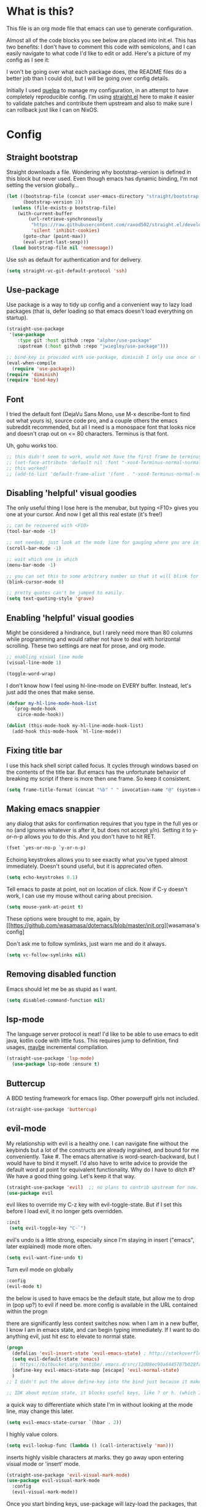 #+STARTIP: overview
* What is this?
This file is an org mode file that emacs can use to generate configuration.

Almost all of the code blocks you see below are placed into init.el. This has two benefits: I don't have to comment this code with semicolons, and I can easily navigate to what code I'd like to edit or add. Here's a picture of my config as I see it:

[[http://i.imgur.com/yQPukq6.png]]

I won't be going over what each package does, (the README files do a better job than I could do), but I will be going over config details.

Initially I used [[https://github.com/quelpa/quelpa][quelpa]] to manage my configuration, in an attempt to have completely reproducible config. I'm using [[https://github.com/raxod502/straight.el][straight.el]] here to make it easier to validate patches and contribute them upstream and also to make sure I can rollback just like I can on NixOS.
* Config
** Straight bootstrap
Straight downloads a file. Wondering why bootstrap-version is defined in this block but never used. Even though emacs has dynamic binding, I'm not setting the version globally...
#+BEGIN_SRC emacs-lisp :tangle init.el
(let ((bootstrap-file (concat user-emacs-directory "straight/bootstrap.el"))
      (bootstrap-version 2))
  (unless (file-exists-p bootstrap-file)
    (with-current-buffer
        (url-retrieve-synchronously
         "https://raw.githubusercontent.com/raxod502/straight.el/develop/install.el"
         'silent 'inhibit-cookies)
      (goto-char (point-max))
      (eval-print-last-sexp)))
  (load bootstrap-file nil 'nomessage))
#+END_SRC 

Use ssh as default for authentication and for delivery.
#+BEGIN_SRC emacs-lisp :tangle init.el
(setq straight-vc-git-default-protocol 'ssh)
#+END_SRC

** Use-package
Use package is a way to tidy up config and a convenient way to lazy load packages (that is, defer loading so that emacs doesn't load everything on startup).
#+BEGIN_SRC emacs-lisp :tangle init.el
  (straight-use-package
   '(use-package
      :type git :host github :repo "alphor/use-package"
      :upstream (:host github :repo "jwiegley/use-package")))

  ;; bind-key is provided with use-package, diminish I only use once or twice
  (eval-when-compile
    (require 'use-package))
  (require 'diminish)
  (require 'bind-key)
#+END_SRC

** Font
I tried the default font (DejaVu Sans Mono, use M-x describe-font to find out what yours is), source code pro, and a couple others the emacs subreddit recommended, but all I need is a monospace font that looks nice and doesn't crap out on <= 80 characters. Terminus is that font.

Uh, gohu works too.
#+BEGIN_SRC emacs-lisp :tangle init.el
  ;; this didn't seem to work, would not have the first frame be terminus'd
  ;; (set-face-attribute 'default nil :font "-xos4-Terminus-normal-normal-normal-*-16-*-*-*-c-80-iso10646-1")
  ;; this worked!
  ;; (add-to-list 'default-frame-alist '(font . "-xos4-Terminus-normal-normal-normal-*-16-*-*-*-c-80-iso10646-1"))
#+END_SRC

** Disabling 'helpful' visual goodies
The only useful thing I lose here is the menubar, but typing <F10> gives you one at your cursor. And now I get all this real estate (it's free!)
#+BEGIN_SRC emacs-lisp :tangle init.el
;; can be recovered with <F10>
(tool-bar-mode -1)

;; not needed, just look at the mode line for gauging where you are in the buffer
(scroll-bar-mode -1)

;; wait which one is which
(menu-bar-mode -1)

;; you can set this to some arbitrary number so that it will blink for that number of times. I don't like blinking.
(blink-cursor-mode 0)

;; pretty quotes can't be jumped to easily.
(setq text-quoting-style 'grave)
#+END_SRC

** Enabling 'helpful' visual goodies
Might be considered a hindrance, but I rarely need more than 80 columns while programming and would rather not have to deal with horizontal scrolling. These two settings are neat for prose, and org mode.
#+BEGIN_SRC emacs-lisp :tangle init.el
;; enabling visual line mode
(visual-line-mode 1)

(toggle-word-wrap)
#+END_SRC

I don't know how I feel using hl-line-mode on EVERY buffer. Instead, let's just add the ones that make sense.
#+BEGIN_SRC emacs-lisp :tangle init.el
(defvar my-hl-line-mode-hook-list
  `(prog-mode-hook
    circe-mode-hook))

(dolist (this-mode-hook my-hl-line-mode-hook-list)
  (add-hook this-mode-hook `hl-line-mode))
#+END_SRC

** Fixing title bar
I use this hack shell script called focus. It cycles through windows based on the contents of the title bar. But emacs has the unfortunate behavior of breaking my script if there is more then one frame. So keep it consistent.
#+BEGIN_SRC emacs-lisp :tangle init.el
(setq frame-title-format (concat "%b" " " invocation-name "@" (system-name)))
#+END_SRC

** Making emacs snappier
any dialog that asks for confirmation requires that you type in the full yes or no (and ignores whatever is after it, but does not accept y/n). Setting it to y-or-n-p allows you to do this. And you don't have to hit RET.
#+BEGIN_SRC emacs-lisp :tangle init.el
(fset `yes-or-no-p `y-or-n-p)
#+END_SRC

Echoing keystrokes allows you to see exactly what you've typed almost immediately. Doesn't sound useful, but it is appreciated often.
#+BEGIN_SRC emacs-lisp :tangle init.el
(setq echo-keystrokes 0.1)
#+END_SRC

Tell emacs to paste at point, not on location of click. Now if C-y doesn't work, I can use my mouse without caring about precision.
#+BEGIN_SRC emacs-lisp :tangle init.el
(setq mouse-yank-at-point t)
#+END_SRC

These options were brought to me, again, by [[https://github.com/wasamasa/dotemacs/blob/master/init.org][wasamasa's config]

Don't ask me to follow symlinks, just warn me and do it always.
#+BEGIN_SRC emacs-lisp :tangle init.el
(setq vc-follow-symlinks nil)
#+END_SRC

** Removing disabled function
Emacs should let me be as stupid as I want.
#+BEGIN_SRC emacs-lisp :tangle init.el
(setq disabled-command-function nil)
#+END_SRC

** lsp-mode
The language server protocol is neat! I'd like to be able to use emacs to edit java, kotlin code with little fuss. This requires jump to definition, find usages, _maybe_ incremental compilation. 

#+BEGIN_SRC emacs-lisp :tangle init.el
(straight-use-package 'lsp-mode)
  (use-package lsp-mode :ensure t)
#+END_SRC

** Buttercup
A BDD testing framework for emacs lisp. Other powerpuff girls not included.

#+BEGIN_SRC emacs-lisp :tangle init.el
(straight-use-package 'buttercup)
#+END_SRC

** evil-mode
My relationship with evil is a healthy one. I can navigate fine without the keybinds but a lot of the constructs are already ingrained, and bound for me conveniently. Take #. The emacs alternative is word-search-backward, but I would have to bind it myself. I'd also have to write advice to provide the default word at point for equivalent functionality. Why do I have to ditch #? We have a good thing going. Let's keep it that way.

#+BEGIN_SRC emacs-lisp :tangle init.el
(straight-use-package 'evil)  ;; no plans to contrib upstream for now.
(use-package evil
#+END_SRC

evil likes to override my C-z key with evil-toggle-state. But if I set this before I load evil, it no longer gets overridden. 
#+BEGIN_SRC emacs-lisp :tangle init.el
 :init
  (setq evil-toggle-key "C-`")
#+END_SRC

evil's undo is a little strong, especially since I'm staying in insert ("emacs", later explained) mode more often.
#+BEGIN_SRC emacs-lisp :tangle init.el
  (setq evil-want-fine-undo t)
#+END_SRC

Turn evil mode on globally
#+BEGIN_SRC emacs-lisp :tangle init.el
  :config
  (evil-mode t)
#+END_SRC

the below is used to have emacs be the default state, but allow me to drop in (pop up?) to evil if need be.
more config is available in the URL contained within the progn

there are significantly less context switches now. when I am in a new buffer, I know I am in emacs state, and can begin typing immediately. If I want to do anything evil, just hit esc to elevate to normal state.
#+BEGIN_SRC emacs-lisp :tangle init.el
  (progn
    (defalias 'evil-insert-state 'evil-emacs-state) ; http://stackoverflow.com/a/27794225/2932728
    (setq evil-default-state 'emacs)
    ;; https://bitbucket.org/bastibe/.emacs.d/src/12d08ec90a6445787b028fa8640844a67182e96d/init.el?at=master&fileviewer=file-view-default
    (define-key evil-emacs-state-map [escape] 'evil-normal-state)
    )
  ;; I didn't put the above define-key into the bind just because it makes more sense here. If I encounter a remapping of esc, I'd probably move it into bind*

  ;; IDK about motion state, it blocks useful keys, like ? or h. (which I get to by typing "\" in normal mode)
#+END_SRC

a quick way to differentiate which state I'm in without looking at the mode line, may change this later.
#+BEGIN_SRC emacs-lisp :tangle init.el
  (setq evil-emacs-state-cursor `(hbar . 2))
#+END_SRC

I highly value colors.
#+BEGIN_SRC emacs-lisp :tangle init.el
(setq evil-lookup-func (lambda () (call-interactively 'man)))
#+END_SRC

inserts highly visible characters at marks. they go away upon entering visual mode or 'insert' mode.
#+BEGIN_SRC emacs-lisp :tangle init.el
  (straight-use-package 'evil-visual-mark-mode)
  (use-package evil-visual-mark-mode
    :config
    (evil-visual-mark-mode))
#+END_SRC

Once you start binding keys, use-package will lazy-load the packages, that is, wait until you hit a key that is in the bind before loading.
While a useful feature, in this case I want evil-mode active on start.
#+BEGIN_SRC emacs-lisp :tangle init.el
  :demand t
#+END_SRC


Even though I use emacs-state as my insert state, I still want certain things to be available all the time, no matter what state I'm in.

#+BEGIN_SRC emacs-lisp :tangle init.el
    :bind* (:map evil-emacs-state-map
                 ("C-r" . evil-paste-from-register)

                 :map evil-normal-state-map
                 ("C-f" . evil-scroll-down)
                 ("C-b" . evil-scroll-up)
                 ("j" . evil-next-visual-line)
                 ("k" . evil-previous-visual-line)
                 ("'" . evil-goto-mark)
                 ("C-e" . end-of-line)
                 ("C-y" . yank)
                 ("C-d" . evil-scroll-down)
                 ("C-t" . ace-window)

                 :map evil-motion-state-map
                 ("C-f" . evil-scroll-down)
                 ("C-b" . evil-scroll-up))
  ) ;; closes use-package evil block
#+END_SRC

** general

[[https://github.com/noctuid/general.el][General]] is a package that aims to simplify and unify keybinding. Problems I have with letting bind-key handle it is that it's difficult to tailor. An example: in dired mode, I like having the ability to move by jk or having visual block/line selection. At the same time, I want dired mode bindings available. So I bind "i" to evil-insert-state.  However I have no idea how to do it with bind-key. Further, this allows me to get rid of evil-leader. The less packages I depend on for my output, the better.

#+BEGIN_SRC emacs-lisp :tangle init.el
(straight-use-package 'general)
  (use-package general
    ;; maybe in the future make this config evil agnostic?
    :if (featurep 'evil)
    :config

    ;; leader key binds
    (setq general-default-keymaps '(evil-normal-state-map
                                    evil-visual-state-map))

    (setq general-default-prefix "SPC")
    (general-define-key
                        
     "g" 'keyboard-quit
     "C-g" 'keyboard-quit
     "SPC" 'ace-window

     "w" 'save-buffer
     "v" 'visual-line-mode
     "t" 'toggle-word-wrap
     "s" 'magit-status
     
     "a" 'org-agenda-list
     
     "m" 'fill-region

     ;; in the case that we don't have projectile, fall back to
     ;; vanilla find-file
     "f" (if (featurep 'projectile)
             'projectile-find-file
           'find-file)
     "p" 'my-find-projects
     "o" 'my-find-org-files

     "r" 'org-capture

     "i" 'imenu

     ) ;; closes general-define-key block
    
  ) ;; closes use-package general block
#+END_SRC

** dired
I didn't bother playing around with dired but the amount of built in functionality is kind of insane. Edit all files in directories that you can just open in the same buffer with the same regex kind of insane.

Just.. don't play around with my keymaps.

#+BEGIN_SRC emacs-lisp :tangle init.el
  (use-package dired
    :config
    (define-key dired-mode-map (kbd "SPC") nil)
    (define-key dired-mode-map (kbd "M-s") nil)
    
    ;; remove dired-mode-map definition
    (define-key dired-mode-map (kbd "i") nil)
    
    (general-define-key :prefix nil
                        :keymaps 'dired-mode-map
                        :states '(normal)
                        "i" 'evil-insert-state)
                        
    (general-define-key :prefix nil
                        :keymaps 'dired-mode-map
                        :states '(emacs)
                        "i" 'dired-maybe-insert-subdir)

  )
#+END_SRC

** tramp

scp is the default. I'm... not sure why I set this initially.
#+BEGIN_SRC emacs-lisp :tangle init.el
(setq tramp-default-method "ssh")
#+END_SRC

** swiper/ivy
man do I love this package. Lightweight, pretty, and FAST. Enabling ivy mode globally gives most aspects of the minibuffer fuzzy typeahead (like ido-mode) but it further allows you to keep your search session if needed (especially useful when looking in help variables). Swiper is used to search buffers, and uses ivy as a backend. It is possible to use helm as a backend instead.
#+BEGIN_SRC emacs-lisp :tangle init.el
(straight-use-package 'ivy)
  (use-package ivy
    :demand t
    :diminish ivy-mode
    :config
    (setq ivy-ignore-buffers `("\\` "))
    
    ;; i like completion in the minibuffer, completion in region is obnoxious when you have hl-line-mode active. This must be set before ivy-mode is called.
    (setcdr (assoc 'ivy-completion-in-region ivy-display-functions-alist) nil)

    (ivy-mode t))

  (use-package swiper
    :config

    ;; almost required, I use search a lot for navigation, especially in
    ;;   this growing init file. Note that if multiple candidates are in a
    ;;   view moving between them does not recenter the buffer.
    (setq swiper-action-recenter t)

    ;; shadows isearch
    :bind* (("C-s" . swiper))
    )

#+END_SRC

Counsel-yank-pop is much easier to use than kill ring drive bys.
#+BEGIN_SRC emacs-lisp :tangle init.el
  (straight-use-package 'counsel)
  (use-package counsel
    :bind* (("M-x" . counsel-M-x)
            ("C-c a" . counsel-ag))
  )
#+END_SRC

** ace-window
C-x o is way too much to switch between windows (which is an operation I find myself doing near constantly). I used to use something like [[http://oremacs.com/2015/02/14/semi-xmodmap/][semimap]] for my keyboard configuration, but have fallen out of doing that (hence why you'll find unicode binds randomly dispersed).

#+BEGIN_SRC emacs-lisp :tangle init.el

(straight-use-package 'ace-window)
  (use-package ace-window
    :bind*
    (("C-t" . ace-window))
    :config
    (setq aw-scope 'frame)
    )
#+END_SRC

** magit

Magit spoils me.
#+BEGIN_SRC emacs-lisp :tangle init.el
(straight-use-package 'magit)
(use-package magit)
#+END_SRC

** org mode
Ah, org mode. Lovingly described as the crack of emacs.

#+BEGIN_SRC emacs-lisp :tangle init.el
(use-package org
  :init
  (setq org-directory "~/Documents/org/")

  (setq org-default-notes-file (concat org-directory "notes.org"))
#+END_SRC

org-capture is fantastic. if you're anything like me you have ideas that come and go like the wind. this allows you to easily capture those ideas without worrying about where to save them, whether or not context is necessary, the directory structure. It's a massively beefed up remember buffer. If you want something that just works without any previous configuration, then try M-x remember, the file will be saved in your .emacs.d directory, and it's called notes.

when you invoke org-capture interactively, a buffer pops up that waits for you to enter in a key. this key takes you to a special buffer that you can format beforehand with a template variable (customized below). this then saves it to the file you specify.

I do recommend saving all of these to a common place, that way you can define a key to go to where all of these are saved and look at them fully

a quick primer: this is a listing, where each element is itself a list that follows this format:
#+BEGIN_SRC emacs-lisp
  ("a" ; key to be pressed, does not have to have to be just one key
       ; but there are some special rules if you want to use two (or rms forbid, 3)

   "astrology" ; whatever you want the capture template to be called in the popup buffer. keep it short, but I don't think there's a low limit on these.

   plain ; the type of entry you want, unquoted. check out the link below, it offers a concise listing of these if you need more.

   (file ; this argument is a list, itself. get used to lists within lists within lists. the one I use the most is file+datetree, which files all my notes in a clear ... uh... datetree format. for more details, look below.

    "baz.org")) ; this will be concatenated (probably not if you use an absolute path, check out expand-file-name)
#+END_SRC

and that's it! for more info, check out [[http://orgmode.org/manual/Template-elements.html#Template-elements][the org mode manual for templates!]]

#+BEGIN_SRC emacs-lisp :tangle init.el
   (setq my-org-capture-directory "~/Documents/org/capture/")
   
   (setq org-capture-templates
         '(("t" "Todo" entry (file+headline "~/Documents/org/gtd-capture.org" "Tasks")
            "* TODO %?\n  %i\n  %a")
           ("j" "Journal" entry (file+datetree "~/Documents/org/journal.org")
            "* %?\nEntered on %U\n  %i\n  %a")
           ("e" "Emacs" entry (file+datetree "~/Documents/org/emacs.org")
            "* %?\nEntered on %U\n  %i\n  %a")
           ("k" "KOL" entry (file+datetree "~/Documents/org/kol.org")
            "* %?\nEntered on %U\n %a")
           ("a" "ascension" entry (file+datetree "~/Documents/org/kol-ascension.org")
            "* %?\nEntered on %U\n %a")
           ("r" "track" entry (file+datetree "~/Documents/org/track.org")
            "* %?\nEntered on %U\n")
           ("d" "dose" entry (file+datetree "~/Documents/org/dose.org")
            "* %?\nEntered on %U\n")
           ("g" "grievances" entry (file+datetree "~/Documents/org/grievances.org")
            "* %?\nEntered on %U\n %i")
           ("p" "programming" entry (file+datetree "~/Documents/org/programming.org")
            "* %?\nEntered on %U\n  %i")
           ("l" "laptop" entry (file+datetree "~/Documents/org/laptop.org")
            "* %?\nEntered on %U\n %i")
           ("m" "music" entry (file+datetree "~/Documents/org/music.org")
            "* %?\nEntered on %U\n %i")
           ("u" "uncategorized-mess" entry (file+datetree "~/Documents/org/u-mess.org")
            "* %?\nEntered on %U\n")
           ("h" "recurse" entry (file+datetree "~/Documents/org/recurse.org")
            "* %?\nEntered on %U\n")
           ("c" "coffee" entry (file+datetree "~/Documents/org/coffee.org")
            "* %?\nEntered on %U\n")
           )
         )
#+END_SRC

Here we hold most of our gtd configuration, following [[http://orgmode.org/worg/org-tutorials/orgtutorial_dto.html][this post]]. This means org-agenda... other stuff.
#+BEGIN_SRC emacs-lisp :tangle init.el
  (setq org-agenda-files (list "~/Documents/org/gtd-capture.org"))
#+END_SRC

We're still in the use package declaration. Close it off, and throw in an easy bind in case we can't get to it any other way.
#+BEGIN_SRC emacs-lisp :tangle init.el
   :bind*
   (("<f6>" . org-capture))
   )
#+END_SRC

** term
I'm not exactly happy with term. There's a bunch of workarounds and keys get rebound and still I encounter usability issues. But it works enough, and I have good clipboard (and visual selection) interaction. So it stays. Maybe someone with knowledge of how to do things the right way will get a real terminal working by embedding or linking to the binary.

I use term instead of ansi-term (tried it in a previous iteration) because it's much clearer to configure. I still have no idea how to make ansi-term not insert line breaks.
#+BEGIN_SRC emacs-lisp :tangle init.el
  (use-package term 
    :config
    ;; most of this config is from:
    ;; http://echosa.github.io/blog/2012/06/06/improving-ansi-term/

    ;; don't modify my output please (note this breaks when displaying
    ;; multiline commands at the bottom of the buffer)
    (setq term-suppress-hard-newline t)

    ;; kill the buffer after finishing.
    (defadvice term-sentinel (around my-advice-term-sentinel (proc msg))
      (if (memq (process-status proc) '(signal exit))
          (let ((buffer (process-buffer proc)))
            ad-do-it
            (kill-buffer buffer))
        ad-do-it))
    (ad-activate 'term-sentinel)

    ;; don't ask me about whether I want to use bash. I do.
    ;; modified from ansi-term to term from source post
    ;; in NixOS the shell is in /run/current-system
    ;; rather than dispatch on what OS I'm running, just let
    ;; which handle it:
    (defvar my-term-shell (s-trim (shell-command-to-string "which bash")))
    (defadvice term (before force-bash)
      (interactive (list my-term-shell)))
    (ad-activate 'term)

    ;; why is this not the default? 
    (defun my-term-use-utf8 ()
      (set-buffer-process-coding-system 'utf-8-unix 'utf-8-unix))
    (add-hook 'term-exec-hook 'my-term-use-utf8)


    ;; eh.. this makes me sad. All I wanted was C-x.
    ;; (defun my-ad-term-line-mode (_arg)
    ;;   (term-line-mode))
    ;; (advice-add 'term :after #'my-ad-term-line-mode)
    ;; (advice-add 'ansi-term :after #'my-ad-term-line-mode)
    
      


    ;; 2048 lines of output is way too restrictive.
    (setq term-buffer-maximum-size 8192)
    :bind*
    (("C-z" . term)
     :map term-raw-map
     ("C-y" . term-paste))
  )
#+END_SRC
** which-key
which-key is fantastic. It provides a visual reminder for any keymap. It even has a dialog for showing the top level binds (I bind it here to C-h SPC)

#+BEGIN_SRC emacs-lisp :tangle init.el
(straight-use-package 'which-key)
(use-package which-key
  :demand t
  :diminish which-key-mode
  :bind* 
  (("C-h SPC" . which-key-show-top-level))
  :config
  (which-key-mode))
#+END_SRC

** buffer filtering 
Wrought from Mount Olympus
#+BEGIN_SRC emacs-lisp :tangle init.el
(use-package ibuffer
  :config
  (global-set-key (kbd "C-x C-b") 'ibuffer))

#+END_SRC

** elpy
It was a little difficult figuring out how to change tests programmatically, so if you want to use something else, first M-x elpy-set-test-runner , and then query elpy-test-runner. For py.test, I had to use the symbol elpy-test-pytest-runner.

#+BEGIN_SRC emacs-lisp :tangle init.el
(straight-use-package 'elpy)
(use-package elpy
  :config

  ;; py.test is actively developed. 
  (elpy-set-test-runner `elpy-test-pytest-runner)

  ;; silences completion warning. found on ob-python's issue pages, strangely enough.
  (setq python-shell-completion-native-enable nil) 

  ;; preference
  (setq elpy-rpc-backend "jedi")
  (setq elpy-rpc-python-command "python3")
  (setq python-shell-interpreter "python3")
  
  ;; start
  (elpy-enable))
#+END_SRC

** kotlin
#+BEGIN_SRC emacs-lisp :tangle init.el
(straight-use-package 'kotlin-mode)
#+END_SRC

Previously I had an LSP block here, but it just wasn't good enough, for two reasons:
The first was starting it was hacky AF. There are alternatives of using something like idea-lsp or intellij-lsp, but I'm going to confine that hackery to my work machine.

The second meant I had to have the lsp server installed on each machine. Now I only have two, but this kinda tramples over the nice feature of emacs that I can have the exact same dev environment with just a git clone, where everything's self contained.

** rust
Oh, you knew it was coming.
#+BEGIN_SRC emacs-lisp :tangle init.el
  (straight-use-package 'rust-mode)
  (straight-use-package 'cargo)
  (add-hook 'rust-mode-hook 'cargo-minor-mode)
  (use-package cargo
    :config
    (setq cargo-process--custom-path-to-bin "./cargo")
    ;; likely no need to create custom rustc paths, just use the
    ;; global one
    (setq cargo-process--rustc-cmd "\"$(nix-build '<nixpkgs>' --no-build-output -A rustc)/bin/rustc\"")
  )


  ;; somewhere I read that using add-to-list is not enough, even though it mutates the list..
  ;; I'll leave out the setq at first and see if emacs cooperates 
  (add-to-list 'auto-mode-alist '("\\.rs" . rust-mode))
#+END_SRC

** markdown-mode
For authoring pelican posts, and for README's that aren't in org.

It just recently had its 10th birthday!
#+BEGIN_SRC emacs-lisp :tangle init.el
(straight-use-package 'markdown-mode)
#+END_SRC

** indium
casual inspection of DOMS and JS objects on the fly

probably going to hit this next at RC. 

#+BEGIN_SRC emacs-lisp :tangle init.el
  (use-package indium
    :disabled t
    :config
    ;; delete all jsm modes..
    ;; I wonder what disqualifies a mode from being applicable to the environment.
    ;; (setq auto-mode-alist (assq-delete-all "\\.jsm?\\'" auto-mode-alist))
    ;; make js2-mode (javascript-IDE) the default
    ;; (setq auto-mode-alist (add-to-list '("\\.jsm?\\'" . js2-mode) auto-mode-alist))
    (add-hook 'js2-mode-hook 'indium-interaction-mode))
  (setq indium-chrome-executable "chromium-browser")
#+END_SRC

** circe

[[https://github.com/jorgenschaefer/circe][Circe]] is described as an IRC client that is an intermediary between erc and rcirc. It features pretty good default options (with one exception that's really not all that important), and default network configuration out of the box. It's written by jorgenschaefer, who also is the lead on elpy!
#+BEGIN_SRC emacs-lisp :tangle init.el
(straight-use-package 'circe)
(use-package circe 
  :ensure t
#+END_SRC

Currently not using ZNC, but this is probably still a good idea. 
#+BEGIN_SRC emacs-lisp :tangle init.el
  :config
  (setq circe-network-defaults nil)
#+END_SRC

It's very simple to configure circe to connect to ZNC (a personal irc server, essentially, that optionally saves the last 50 lines of chats so you have context upon logging in, amongst a whole slew of other features).
#+BEGIN_SRC emacs-lisp :tangle init.el
  (setq circe-network-options
        (let ((server-passwd
               (lambda (server-name)
                 (read-passwd (format "Password for server: %s? " server-name)))))
            `(("ZNC/freenode"
           :tls t
           :host "jarmac.org"
           :port 5013
           :user "alphor/freenode"
           :pass ,server-passwd)
           ("ZNC/mozilla"
            :tls t
            :host "jarmac.org"
            :port 5013
            :user "alphor/mozilla"
            :pass ,server-passwd)
           ("ZNC/snoonet"
            :tls t
            :host "jarmac.org"
            :port 5013
            :user "alphor/snoonet"
            :pass ,server-passwd)
           ("ZNC/gitter"
            :tls t
            :host "jarmac.org"
            :port 5013
            :user "alphor/gitter"
            :pass ,server-passwd)
           ("local/i2p"
            :tls t
            :host "localhost"
            :port 6668)
           ("freenode"
            :tls t
            :host "chat.freenode.net"
            :port 6697)
           ;; doesn't look that interesting anymore. Maybe later.
           ;; ("ZNC/rizon"
           ;;  :tls t
           ;;  :host "jarmac.org"
           ;;  :port 6697
           ;;  :user "alphor/rizon"
           ;;  :pass (lambda (server-name) (read-passwd "Password?: ")))
           )))
#+END_SRC

I have no idea why colored nicks are not enabled by default. Much prettier! (This is the default option I was complaining about earlier)
#+BEGIN_SRC emacs-lisp :tangle init.el
  ;; enable nicks
  (enable-circe-color-nicks)
#+END_SRC

Unfortunately, swiper calls font-lock-ensure-function which has the annoying habit of washing out all the color. I add a function to circe's mode hook that sets font-lock-ensure to the ignore function. 
#+BEGIN_SRC emacs-lisp :tangle init.el
  (add-hook 'circe-mode-hook 'my-font-lock-ensure-function-nilify)
#+END_SRC

Spammers have hit hard recently, cluttering my mode line. I like having the ability to see activity but at the same time I need my mode line. One thing I'd like to have is the ability to see only mentions. Everything else can wait. (This still allows queries to get through)
#+BEGIN_SRC emacs-lisp :tangle init.el
  (setq tracking-ignored-buffers '(((lambda (buf-name)
                                      (not (or (string-prefix-p "#emacs" buf-name)
                                               (not (string-prefix-p "#" buf-name)))))
                                    circe-highlight-nick-face)))
#+END_SRC

At the same time, I'd like tracking if I've talked. Someone's thought of that before and kindly put it in [[https://github.com/jorgenschaefer/circe/wiki/Configuration#auto-track-ignored-channels-on-talk][the docs]].

Unfortunately doesn't work quite well with such a lax regex, it'll require you to set up the channels you want to track before hand. Ah well, I'll leave it here for... some reason, and try fixing it later.
#+BEGIN_SRC emacs-lisp :tangle init.el
  ;; (defadvice circe-command-SAY (after jjf-circe-unignore-target)
  ;;   (let ((ignored (tracking-ignored-p (current-buffer) nil)))
  ;;     (when ignored
  ;;       (setq tracking-ignored-buffers
  ;;             (remove ignored tracking-ignored-buffers))
  ;;       (message "This buffer will now be tracked."))))
  ;; (ad-activate 'circe-command-SAY)
#+END_SRC

don't bombard me with leaves if the leaver hasn't spoke in a while.
#+BEGIN_SRC emacs-lisp :tangle init.el
  (setq circe-reduce-lurker-spam t)
#+END_SRC

fun fact: the only other person that is also on both #freenode and ##wikimedia-kawaii is ChanServ
#+BEGIN_SRC emacs-lisp :tangle init.el
  (defun my-circe-intersect-nicks (buf1 buf2)
    "Does what you think it does. It would make a little sense to remove your own nick from this list, but meh"
    (interactive "b\nb")
    (let ((names1 (with-current-buffer (set-buffer buf1)
                    (circe-channel-nicks)))
          (names2 (with-current-buffer (set-buffer buf2)
                    (circe-channel-nicks))))
      (message (prin1-to-string (-intersection names1 names2)))))
)
#+END_SRC

[[https://github.com/alphor/circe-actions][Circe-actions]] is a package that handles events coming in from IRC. 
#+BEGIN_SRC emacs-lisp :tangle init.el
  (straight-use-package
   '(circe-actions :type git :host github :repo "alphor/circe-actions"))

  (use-package circe-actions)
  (use-package circe-znc)
#+END_SRC

Useful for debugging interactively.
#+BEGIN_SRC emacs-lisp :tangle init.el
  (defvar circe-actions-inspect-arg-list '()
    "A list of variables that were passed to circe-actions-inspect-args.")
  (defun circe-actions-inspect-args (&rest args)
    "A utility function designed to show you what is passed to an
    arbitrary handler. Was very useful when inspecting, so I thought
    I'd leave it in here. Be warned with 30+ channels
    circe-actions-inspect-arg-list grows mighty fast, if you're adventerous
    and use circe-actions-t as a condition-function-p"
    (setq circe-actions-inspect-arg-list (cons args circe-actions-inspect-arg-list))
    (message
     (with-temp-buffer
       (cl-prettyprint args)
       (buffer-string)
       )))
#+END_SRC

Using ZNC, I'm on 80 channels. Everytime I connect to the server I get absolutely flooded, because it sends the name list for each channel. I should figure out how to ignore the first name list.

Don't mind this.
#+BEGIN_SRC 
(setq erc-server-auto-reconnect nil)
#+END_SRC

** nix-mode
I was so excited to find this. Indentation could use some more work, but much better than putting it in by hand.

#+BEGIN_SRC emacs-lisp :tangle init.el
  (straight-use-package
    '(nix-mode :type git :host github :repo "alphor/nix-mode"
               :upstream (:host github :repo "NixOS/nix-mode")))
  (use-package nix-mode)

#+END_SRC

** regexp
re-builder is quick to use. Setting the syntax to 'string means I don't have to escape backslashes with backslashes.
#+BEGIN_SRC emacs-lisp :tangle init.el
(use-package re-builder
  :config
  (setq reb-re-syntax 'string))
#+END_SRC

** persistent bookmarks
registers are neat. let's try using them more often. If I bother creating a register, I want it to be persistent. Emacs calls persistent registers bookmarks, and to save them, you must either call `bookmark-save or configure it to save after x amount of bookmarks created
#+BEGIN_SRC emacs-lisp :tangle init.el
;; persistent bookmarks
(setq bookmark-save-flag 1) ; so save after every bookmark made.
#+END_SRC

** simple scrolling
Initially I just used the package (named simple-scrolling), but found that it caused weird graphical issues with browsing manual pages. This works just fine, although sometimes I miss the ability to have margins, but I also don't miss the jumpiness that sometimes occurred.
#+BEGIN_SRC emacs-lisp :tangle init.el
;; simple scrolling
(progn
  (setq scroll-conservatively 10000)
  (setq auto-window-vscroll nil)
  )
#+END_SRC

** Directory clutter
From [[https://github.com/wasamasa/dotemacs/blob/master/init.org][wasamasa's config]] 

control, emacs.d/backup and emacs.d/autosave

#+BEGIN_SRC emacs-lisp :tangle init.el
;; Directory clutter
(setq backup-directory-alist '((".*" . "~/.emacs.d/backup")))
(setq version-control t)
(setq delete-old-versions t)

(setq auto-save-list-file-prefix "~/.emacs.d/autosave/")
(setq auto-save-file-name-transforms '((".*" "~/.emacs.d/autosave/" t)))
#+END_SRC

** Prefer "horizontal" splits when the frame has the space for it.
By horizontal I mean vim's (and the rest of the world's) notion of vertical. You split along the horizontal axis, I guess. Sure.

#+BEGIN_SRC emacs-lisp :tangle init.el
(setq split-height-threshold nil)
;; This works on a small 11 in screen, but I have a big screen with a docking station at home.
;; It would be great to preserve this behavior by relative size of screen, not absolute.
(setq split-width-threshold 140)
#+END_SRC

** project-specific
These were great so that I could use elpy to spin up a shell provided by nix.
Not really in use anymore.
#+BEGIN_SRC emacs-lisp :tangle init.el
   ;; here's an example, I no longer use it.
  (setq safe-local-variable-values
        '((python-shell-interpreter .  "/home/ajarara/proj/viz/repl.nix")
          (python-shell-interpreter .  "/home/ajarara/proj/webkov/shell.nix")))
#+END_SRC

** stackoverflow
One reason I love using terminals in emacs is because of text manipulation. It's so flipping good at it! But I spend a lot of time editing email, or using stackoverflow. Bringing it into emacs would be great.

This makes me so happy. Ootb it works, then it asks you for authentication and handles all the secrets itself. I've symlinked .sx (stored in .emacs.d) into docs so that I can nuke .emacs.d, which I do every so often.
#+BEGIN_SRC emacs-lisp :tangle init.el
(use-package sx :ensure t)
#+END_SRC
** QOL fixes
I reject your reality and substitute my own.
#+BEGIN_SRC emacs-lisp :tangle init.el
;; (setq custom-file "/dev/null")

(setq-default indent-tabs-mode nil)
#+END_SRC

** Theme
I like Monokai. In case I ever need to use a default theme, I'd use misterioso.
#+BEGIN_SRC emacs-lisp :tangle init.el

;; (load-theme 'misterioso t)
(straight-use-package 'monokai-theme)
(use-package monokai-theme
  :ensure t
  :config
  (setq monokai-comments "chocolate")
  (load-theme `monokai t))

#+END_SRC

** projectile
projectile-compile-project shaves seconds off my builds. SECONDS!
#+BEGIN_SRC emacs-lisp :tangle init.el
  (straight-use-package 'projectile)
  (use-package projectile
    :demand t
      :bind*
      (("C-c c" . projectile-compile-project)
       ("C-c f" . projectile-find-file))
      :config
      (setq projectile-completion-system 'ivy))
#+END_SRC

** "my-" functions
Most of these are definitely not my code or my ideas. But they've definitely made a difference.

C-a C-k is again, the one emacs combo that I really like. But C-a pretends like whitespace isn't a thing. Found on the emacswiki:
#+BEGIN_SRC emacs-lisp :tangle init.el
;; something useful from the emacs wiki? No way.
(defun my-smarter-move-beginning-of-line (arg)
  "Move point back to indentation of beginning of line.

Move point to the first non-whitespace character on this line.
If point is already there, move to the beginning of the line.
Effectively toggle between the first non-whitespace character and
the beginning of the line.

If ARG is not nil or 1, move forward ARG - 1 lines first.  If
point reaches the beginning or end of the buffer, stop there."
  (interactive "^p")
  (setq arg (or arg 1))
  ;; Move lines first
  (when (/= arg 1)
    (let ((line-move-visual nil))
      (forward-line (1- arg))))

  (let ((orig-point (point)))
    (back-to-indentation)
    (when (= orig-point (point))
      (move-beginning-of-line 1))))

;; remap C-a to `smarter-move-beginning-of-line'
(global-set-key [remap move-beginning-of-line]
                'my-smarter-move-beginning-of-line)
#+END_SRC

This is primarily for killing help buffers without deleting the frame. I would replace this with shackle, but this works for now.
#+BEGIN_SRC emacs-lisp :tangle init.el
(defun my-kill-other-window ()
  (interactive)
  (if (= (count-windows) 2)
      (progn
        (other-window 1)
        (kill-buffer)
        (other-window 1))
    (error "This only works when there are two buffers!")))

#+END_SRC

in case something decides not to respect my "horizontal" preference.
#+BEGIN_SRC emacs-lisp :tangle init.el
;; not mine, found off of emacs-wiki. quickly switches orientation of two buffers.
(defun my-toggle-window-split ()
  (interactive)
  (if (= (count-windows) 2)
      (let* ((this-win-buffer (window-buffer))
             (next-win-buffer (window-buffer (next-window)))
             (this-win-edges (window-edges (selected-window)))
             (next-win-edges (window-edges (next-window)))
             (this-win-2nd (not (and (<= (car this-win-edges)
                                         (car next-win-edges))
                                     (<= (cadr this-win-edges)
                                         (cadr next-win-edges)))))
             (splitter
              (if (= (car this-win-edges)
                     (car (window-edges (next-window))))
                  'split-window-horizontally
                'split-window-vertically)))
        (delete-other-windows)
        (let ((first-win (selected-window)))
          (funcall splitter)
          (if this-win-2nd (other-window 1))
          (set-window-buffer (selected-window) this-win-buffer)
          (set-window-buffer (next-window) next-win-buffer)
          (select-window first-win)
          (if this-win-2nd (other-window 1))))))

#+END_SRC

invaluable for quick edits. 
#+BEGIN_SRC emacs-lisp :tangle init.el
(defun my-find-init-file ()
  "Displays the contents of ~/.emacs.d/myinit.org, if already shown, revert to previous buffer"
  (interactive)
  (let ((init-file-location "/home/ajarara/.emacs.d/README.org"))
    (if (string= init-file-location (buffer-file-name))
        (previous-buffer)
      (find-file init-file-location)))
  )
#+END_SRC

90% of what I play around with is in this folder, so I can easily select one of these folders to quickly start an editing session.
#+BEGIN_SRC emacs-lisp :tangle init.el
(defun my-find-projects ()
  "navigates to ~/Documents/projects"
  (interactive)
  (find-file "~/Documents/projects/"))
#+END_SRC

ditto to the above.
#+BEGIN_SRC emacs-lisp :tangle init.el
(defun my-find-org-files ()
  "navigates to ~/Documents/org"
  (interactive)
  (find-file "~/Documents/org/"))
#+END_SRC

Sometimes font-lock-ensure-function is called (whenever you invoke swiper). Sometimes I want to disable it. There is likely a better way to do this, but this works for now. To use this, simply call it in any hook, and you get to keep your colors and fonts!
#+BEGIN_SRC emacs-lisp :tangle init.el
(defun my-font-lock-ensure-function-nilify ()
  (setq-local font-lock-ensure-function
        'ignore))
#+END_SRC

Useful quick links.
#+BEGIN_SRC emacs-lisp :tangle init.el
  (defun my-github (query)
    (interactive "sSearch Github: ")
    (browse-url (format "https://github.com/search?q=%s" query)))

  ;; non obtrusive version of helm-google-suggest. Although helm-google-suggest is more fun
  (defun my-google (query)
    "It's mine! MIIIIIIINE!"
    (interactive "sSearch the googs: ")
    (browse-url (format "https://google.com/#q=%s" query)))
#+END_SRC


The help string for format-time-string is quite helpful.
#+BEGIN_SRC emacs-lisp :tangle init.el
  (defun pelican-now (&optional arg)
    (interactive "P")
    (let ((date (format-time-string "%Y-%m-%d %H:%M:%S %z")))
      (if arg
          (insert date)
        (message date))))
#+END_SRC

** Binds (that don't belong to specific packages)

The emacs help system is absolutely fantastic. Unfortunately, in some cases, (looking at you, term-mode), it gets unbound. This keeps C-h bound to help.
#+BEGIN_SRC emacs-lisp :tangle init.el
(bind-key* "C-h" `help-command)
(bind-key* "C-h C-h" (lambda ()
    (interactive) (info "(emacs) Help Summary")))
#+END_SRC

Going back and forth with buffers with any sort of `jump-to` functionality is a common operation.
#+BEGIN_SRC emacs-lisp :tangle init.el
(bind-key* "M-[" `previous-buffer)
(bind-key* "M-]" `next-buffer)
#+END_SRC

With vertical splits, it's convenient to have a definition pop up in the other buffer. OTOH, if the definition is in the same buffer, maybe I'd like to keep the buffer. 
#+BEGIN_SRC emacs-lisp :tangle init.el
(bind-key* "M-." `xref-find-definitions-other-window)
#+END_SRC


In case I hit escape, but still want to quit. Binding some other functionality to this key is pretty risky anyway, so no loss there.
#+BEGIN_SRC emacs-lisp :tangle init.el
  (define-key key-translation-map (kbd "C-M-g") (kbd "C-g"))
#+END_SRC

dabbrev doesn't read me like hippie-expand does.
#+BEGIN_SRC emacs-lisp :tangle init.el
(global-set-key (kbd "M-/") 'hippie-expand)
#+END_SRC

Y'know, there are astonishingly a lot of times where I'd like to quoted insert.
#+BEGIN_SRC emacs-lisp :tangle init.el
(bind-key* "M-q" `quoted-insert)
#+END_SRC

These are largely personal preference so not going to explain them.
#+BEGIN_SRC emacs-lisp :tangle init.el
;; shadows universal arg, I think? Damn, I need to read the manual.
(bind-key* "C-0" `text-scale-adjust)

;; shadows capitalize word (used to be my minor mode keymap, I moved all that to evil-leader, which I may eventually move to general)
(bind-key "M-c" `comment-dwim)

;; shadows indent-new-comment-line
(bind-key* "M-j" `end-of-buffer)

;; shadows move-to-window-line-top-bottom
(bind-key* "M-r" `delete-other-windows)

;; would like this instead to just kill the buffer, or like rotate. I think I need some buffer management tool
;; shadows kill-ring-save
(bind-key* "M-w" `delete-window)

;; I don't actually know what the name of the function is, but I know I don't need it. It's some typeface stuff.
;; also, the function name here is misleading, it evaluates the whole top-level expression, from anywhere in the expression, not just defuns
;; shadows Set face:

;; I'm gonna need shackle just for this async.
;; shadows universal argument, 7
(bind-key* "M-7" `async-shell-command)

;; shadows universal argument, 1
(bind-key* "M-1" `shell-command)

;; shadows prefix containing occur
(bind-key* "M-s" 'switch-to-buffer)

;; shadows tab-to-tab-stop
(bind-key* "M-i" `my-find-init-file)

;; instantly kills buffer (without deleting the window), unless unsaved content. this advices kill-buffer
;; shadows kill-sentence
(bind-key* "M-z" `kill-this-buffer)

;; U for undeaaaaaaaaaaaaaaaaad
;; shadows upcase-word
(bind-key* "M-u" `bury-buffer)

;; shadows nothing that I know of.
;; (bind-key* "M-p" `my-find-projects)

;; this leaves M-d free, for something. Although I use mode-d for colon/semicolon
;; shadows kill-sentence
(bind-key* "M-k" `kill-word)

;; shadows nothing
(bind-key* "M-\"" `insert-pair)

;; shadows nothing
(bind-key* "<f5>" `recompile)
#+END_SRC

** Hooks
org-mode hooks. Maybe these should go into package specific configuration. Meh.
#+BEGIN_SRC emacs-lisp :tangle init.el
(add-hook `org-mode-hook `org-indent-mode)
(add-hook `org-mode-hook `visual-line-mode)
#+END_SRC

apropos-mode hooks. Why does apropos not bind apropos-follow to anything easy?
#+BEGIN_SRC emacs-lisp :tangle init.el
(add-hook 'apropos-mode-hook (lambda () (local-set-key (kbd "C-c f") 'apropos-follow)))

#+END_SRC

ess-mode hooks
#+BEGIN_SRC emacs-lisp :tangle init.el
;; the <- shortcut is not helpful when you can't use hyphens in variable names

(add-hook 'ess-mode-hook (lambda () (local-set-key (kbd "_" 'self-insert-command)))) 

#+END_SRC

** Goodbye
Okay, we're done. Let's emit an OK.
#+BEGIN_SRC emacs-lisp :tangle init.el
(message "Emacs config successfully loaded!")
#+END_SRC

